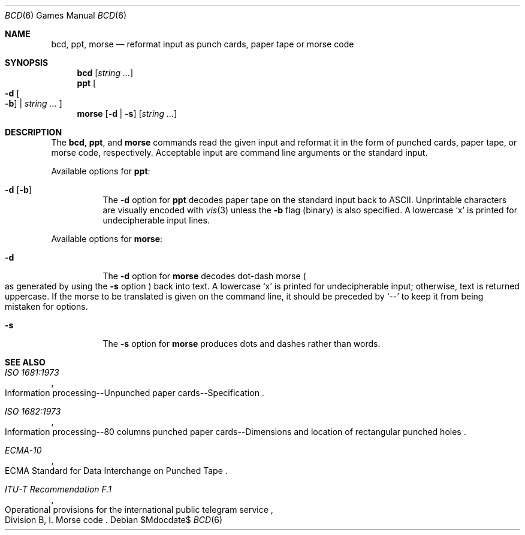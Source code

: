 .\"	$OpenBSD: bcd.6,v 1.16 2007/05/31 19:19:17 jmc Exp $
.\"
.\" Copyright (c) 1988, 1991, 1993
.\"	The Regents of the University of California.  All rights reserved.
.\"
.\" Redistribution and use in source and binary forms, with or without
.\" modification, are permitted provided that the following conditions
.\" are met:
.\" 1. Redistributions of source code must retain the above copyright
.\"    notice, this list of conditions and the following disclaimer.
.\" 2. Redistributions in binary form must reproduce the above copyright
.\"    notice, this list of conditions and the following disclaimer in the
.\"    documentation and/or other materials provided with the distribution.
.\" 3. Neither the name of the University nor the names of its contributors
.\"    may be used to endorse or promote products derived from this software
.\"    without specific prior written permission.
.\"
.\" THIS SOFTWARE IS PROVIDED BY THE REGENTS AND CONTRIBUTORS ``AS IS'' AND
.\" ANY EXPRESS OR IMPLIED WARRANTIES, INCLUDING, BUT NOT LIMITED TO, THE
.\" IMPLIED WARRANTIES OF MERCHANTABILITY AND FITNESS FOR A PARTICULAR PURPOSE
.\" ARE DISCLAIMED.  IN NO EVENT SHALL THE REGENTS OR CONTRIBUTORS BE LIABLE
.\" FOR ANY DIRECT, INDIRECT, INCIDENTAL, SPECIAL, EXEMPLARY, OR CONSEQUENTIAL
.\" DAMAGES (INCLUDING, BUT NOT LIMITED TO, PROCUREMENT OF SUBSTITUTE GOODS
.\" OR SERVICES; LOSS OF USE, DATA, OR PROFITS; OR BUSINESS INTERRUPTION)
.\" HOWEVER CAUSED AND ON ANY THEORY OF LIABILITY, WHETHER IN CONTRACT, STRICT
.\" LIABILITY, OR TORT (INCLUDING NEGLIGENCE OR OTHERWISE) ARISING IN ANY WAY
.\" OUT OF THE USE OF THIS SOFTWARE, EVEN IF ADVISED OF THE POSSIBILITY OF
.\" SUCH DAMAGE.
.\"
.\"	@(#)bcd.6	8.1 (Berkeley) 5/31/93
.\"
.Dd $Mdocdate$
.Dt BCD 6
.Os
.Sh NAME
.Nm bcd ,
.Nm ppt ,
.Nm morse
.Nd "reformat input as punch cards, paper tape or morse code"
.Sh SYNOPSIS
.Nm bcd
.Op Ar string ...
.Nm ppt
.Oo
.Fl d Oo Fl b Oc \*(Ba
.Ar string ...
.Oc
.Nm morse
.Op Fl d | s
.Op Ar string ...
.Sh DESCRIPTION
The
.Nm bcd ,
.Nm ppt ,
and
.Nm morse
commands read the given input and reformat it in the form of
punched cards, paper tape, or morse code, respectively.
Acceptable input are command line arguments or the standard input.
.Pp
Available options for
.Nm ppt :
.Bl -tag -width Ds
.It Fl d Op Fl b
The
.Fl d
option for
.Nm ppt
decodes paper tape on the standard input back to ASCII.
Unprintable characters are visually encoded with
.Xr vis 3
unless the
.Fl b
flag (binary) is also specified.
A lowercase
.Sq x
is printed for undecipherable input lines.
.El
.Pp
Available options for
.Nm morse :
.Bl -tag -width Ds
.It Fl d
The
.Fl d
option for
.Nm morse
decodes dot-dash morse
.Po
as generated by using the
.Fl s
option
.Pc
back into text.
A lowercase
.Sq x
is printed for undecipherable input; otherwise, text is returned uppercase.
If the morse to be translated is given on the command line, it should be
preceded by
.Sq --
to keep it from being mistaken for options.
.It Fl s
The
.Fl s
option for
.Nm morse
produces dots and dashes rather than words.
.El
.Sh SEE ALSO
.Rs
.%I ISO 1681:1973
.%R "Information processing--Unpunched paper cards--Specification"
.Re
.Rs
.%I ISO 1682:1973
.%R "Information processing--80 columns punched paper cards--Dimensions and location of rectangular punched holes"
.Re
.Rs
.%I ECMA-10
.%R "ECMA Standard for Data Interchange on Punched Tape"
.Re
.Rs
.%I ITU-T Recommendation F.1
.%R "Operational provisions for the international public telegram service"
.%O Division B, I. Morse code
.Re
